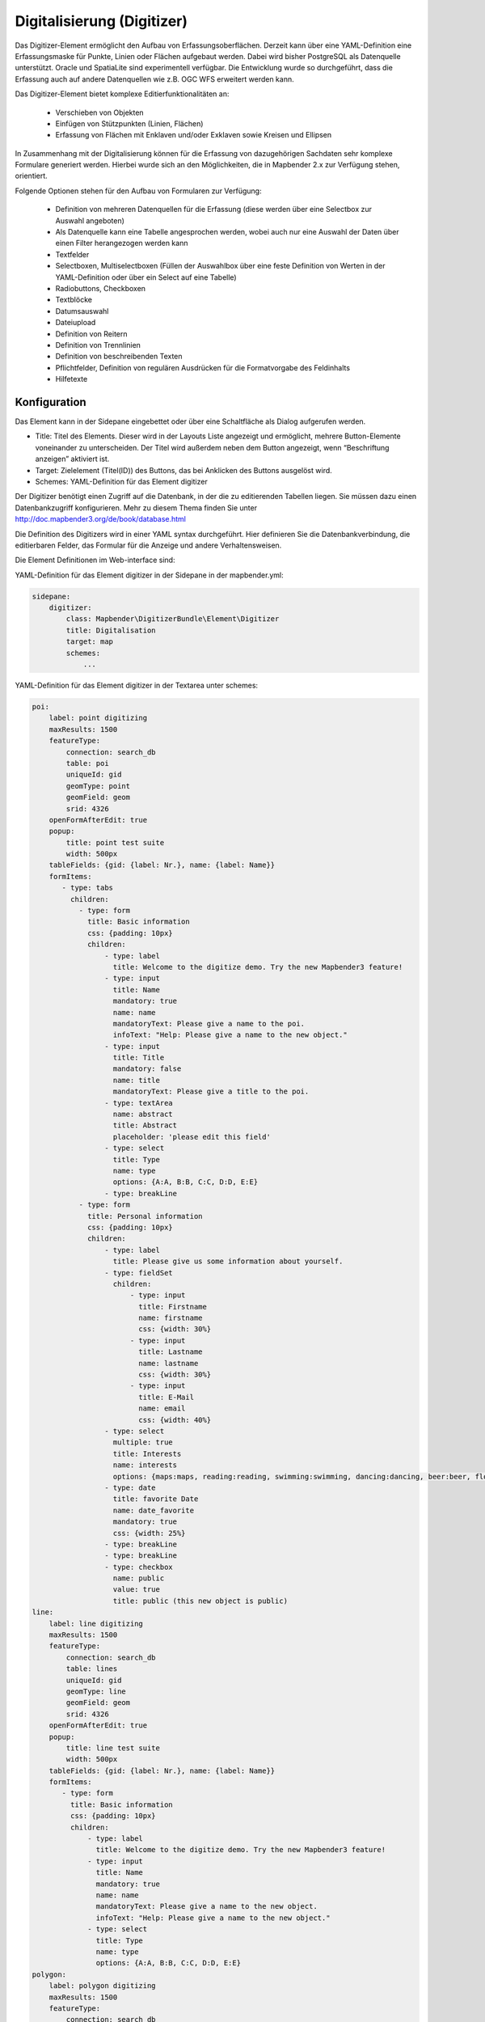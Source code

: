 .. _digitizer:

Digitalisierung (Digitizer) 
**********************************

Das Digitizer-Element ermöglicht den Aufbau von Erfassungsoberflächen. Derzeit kann über eine YAML-Definition eine Erfassungsmaske für Punkte, Linien oder Flächen aufgebaut werden. Dabei wird bisher PostgreSQL als Datenquelle unterstützt. Oracle und SpatiaLite sind experimentell verfügbar. Die Entwicklung wurde so durchgeführt, dass die Erfassung auch auf andere Datenquellen wie z.B. OGC WFS erweitert werden kann.

Das Digitizer-Element bietet komplexe Editier­funktionalitäten an:

  * Verschieben von Objekten
  * Einfügen von Stützpunkten (Linien, Flächen)
  * Erfassung von Flächen mit Enklaven und/oder Exklaven sowie Kreisen und Ellipsen

In Zusammenhang mit der Digitalisierung können für die Erfassung von dazugehörigen Sachdaten sehr komplexe Formulare generiert werden. Hierbei wurde sich an den Möglichkeiten, die in Mapbender 2.x zur Verfügung stehen, orientiert.

.. image:: ../../../../../figures/digitizer.png
     :scale: 80

Folgende Optionen stehen für den Aufbau von Formularen zur Verfügung:

  * Definition von mehreren Datenquellen für die Erfassung (diese werden über eine Selectbox zur Auswahl angeboten)
  * Als Datenquelle kann eine Tabelle angesprochen werden, wobei auch nur eine Auswahl der Daten über einen Filter herangezogen werden kann
  * Textfelder
  * Selectboxen, Multiselectboxen (Füllen der Auswahlbox über eine feste Definition von Werten in der YAML-Definition oder über ein Select auf eine Tabelle)
  * Radiobuttons, Checkboxen
  * Textblöcke
  * Datumsauswahl
  * Dateiupload
  * Definition von Reitern
  * Definition von Trennlinien
  * Definition von beschreibenden Texten
  * Pflichtfelder, Definition von regulären Ausdrücken für die Formatvorgabe des Feldinhalts
  * Hilfetexte


.. image:: ../../../../../figures/digitizer_with_tabs.png
     :scale: 80

Konfiguration
=============

.. image:: ../../../../../figures/digitizer_configuration.png
     :scale: 80

Das Element kann in der Sidepane eingebettet oder über eine Schaltfläche als Dialog aufgerufen werden.

* Title: Titel des Elements. Dieser wird in der Layouts Liste angezeigt und ermöglicht, mehrere Button-Elemente voneinander zu unterscheiden. Der Titel wird außerdem neben dem Button angezeigt, wenn “Beschriftung anzeigen” aktiviert ist.
* Target: Zielelement (Titel(ID)) des Buttons, das bei Anklicken des Buttons ausgelöst wird.
* Schemes: YAML-Definition für das Element digitizer

Der Digitizer benötigt einen Zugriff auf die Datenbank, in der die zu editierenden Tabellen liegen. Sie müssen dazu einen Datenbankzugriff konfigurieren. Mehr zu diesem Thema finden Sie unter http://doc.mapbender3.org/de/book/database.html

Die Definition des Digitizers wird in einer YAML syntax durchgeführt. Hier definieren Sie die Datenbankverbindung, die editierbaren Felder, das Formular für die Anzeige und andere Verhaltensweisen.

Die Element Definitionen im Web-interface sind:

YAML-Definition für das Element digitizer in der Sidepane in der mapbender.yml:

.. code-block:: yaml

                sidepane:
                    digitizer:
                        class: Mapbender\DigitizerBundle\Element\Digitizer
                        title: Digitalisation
                        target: map
                        schemes:
                            ...


YAML-Definition für das Element digitizer in der Textarea unter schemes:

.. code-block:: yaml

    poi:
        label: point digitizing
        maxResults: 1500
        featureType:
            connection: search_db
            table: poi
            uniqueId: gid
            geomType: point
            geomField: geom
            srid: 4326
        openFormAfterEdit: true
        popup:
            title: point test suite
            width: 500px
        tableFields: {gid: {label: Nr.}, name: {label: Name}}
        formItems:
           - type: tabs
             children:
               - type: form
                 title: Basic information
                 css: {padding: 10px}
                 children:
                     - type: label
                       title: Welcome to the digitize demo. Try the new Mapbender3 feature!
                     - type: input
                       title: Name
                       mandatory: true
                       name: name
                       mandatoryText: Please give a name to the poi.
                       infoText: "Help: Please give a name to the new object."
                     - type: input
                       title: Title
                       mandatory: false
                       name: title
                       mandatoryText: Please give a title to the poi.
                     - type: textArea
                       name: abstract
                       title: Abstract
                       placeholder: 'please edit this field'
                     - type: select
                       title: Type
                       name: type
                       options: {A:A, B:B, C:C, D:D, E:E}
                     - type: breakLine
               - type: form
                 title: Personal information
                 css: {padding: 10px}
                 children:
                     - type: label
                       title: Please give us some information about yourself.
                     - type: fieldSet
                       children:
                           - type: input
                             title: Firstname
                             name: firstname
                             css: {width: 30%}
                           - type: input
                             title: Lastname
                             name: lastname
                             css: {width: 30%}
                           - type: input
                             title: E-Mail
                             name: email
                             css: {width: 40%}
                     - type: select
                       multiple: true
                       title: Interests
                       name: interests
                       options: {maps:maps, reading:reading, swimming:swimming, dancing:dancing, beer:beer, flowers:flowers}
                     - type: date
                       title: favorite Date
                       name: date_favorite
                       mandatory: true
                       css: {width: 25%}
                     - type: breakLine
                     - type: breakLine
                     - type: checkbox
                       name: public
                       value: true
                       title: public (this new object is public)               
    line:
        label: line digitizing
        maxResults: 1500
        featureType:
            connection: search_db
            table: lines
            uniqueId: gid
            geomType: line
            geomField: geom
            srid: 4326
        openFormAfterEdit: true
        popup:
            title: line test suite
            width: 500px
        tableFields: {gid: {label: Nr.}, name: {label: Name}}
        formItems:
           - type: form
             title: Basic information
             css: {padding: 10px}
             children:
                 - type: label
                   title: Welcome to the digitize demo. Try the new Mapbender3 feature!
                 - type: input
                   title: Name
                   mandatory: true
                   name: name
                   mandatoryText: Please give a name to the new object.
                   infoText: "Help: Please give a name to the new object."
                 - type: select
                   title: Type
                   name: type
                   options: {A:A, B:B, C:C, D:D, E:E}
    polygon:
        label: polygon digitizing
        maxResults: 1500
        featureType:
            connection: search_db
            table: polygons
            uniqueId: gid
            geomType: polygon
            geomField: geom
            srid: 4326
        openFormAfterEdit: true
        allowDelete: false
        toolset:
            - type: drawPolygon
            - type: drawRectangle
            - type: drawDonut
            - type: removeSelected 
        popup:
            title: polygon test suite
            width: 500px
        tableFields: {gid: {label: Nr.}, name: {label: Name}}
        formItems:
           - type: form
             title: Basic information
             css: {padding: 10px}
             children:
                 - type: label
                   title: Welcome to the digitize demo. Try the new Mapbender3 feature!
                 - type: input
                   title: Name
                   mandatory: true
                   name: name
                   mandatoryText: Please give a name to the new object.
                   infoText: "Help: Please give a name to the new object."
                 - type: select
                   title: Type
                   name: type
                   options: {A:A, B:B, C:C, D:D, E:E}     


Definition Popup
----------------

.. code-block:: yaml

                                popup: 
                                    # Options description: 
                                    # http://api.jqueryui.com/dialog/
                                    title: POI                                     # define the title of the popup
                                    height: 400
                                    width: 500
                                    # modal: true
                                    # position: {at: "left+20px",  my: "left top-460px"}


Definition on Dateireitern (type tabs)
--------------------------------------

.. code-block:: yaml

        formItems:
           - type: tabs
             children:
               - type: form
                 title: Basic information
                 css: {padding: 10px}
                 children:
                     - type: label
                       title: Welcome to the digitize demo. Try the new Mapbender3 feature!
                       ...


Definition von Textfeldern (type input)
.......................................

.. code-block:: yaml

                                                 - type: input                    # element type definition
                                                   title: Title for the field      # labeling (optional)
                                                   mandatory: true                # mandatpory field (optional)
                                                   name: column_name              # reference to table column (optional)
                                                   cssClass: 'input-css'          # additional css definition (optional)
                                                   value: 'default Text'          # define a default value  (optional)
                                                   placeholder: 'please edit this field' # placeholder appears in the field as information (optional)



Definition von Auswahlboxen (selectbox oder multiselect (type select))
----------------------------------------------------------------------

.. code-block:: yaml

                                                 - type: select                     # element type definition
                                                   title: select some types         # labeling (optional)
                                                   name: my_type                    # reference to table column (optional)                    
                                                   multiple: false                  # define a multiselect, default is false
                                                   options:                         # definition of the options (key, value)
                                                       1: pub
                                                       2: bar
                                                       3: pool
                                                       4: garden
                                                       5: playground


.. code-block:: yaml

                                                 - type: select                       # element type definition
                                                   title: select some types           # labeling (optional)
                                                   name: my_type                      # reference to table column (optional)
                                                   multiple: true                     # define a multiselect, default is false
                                                   options: [1: pub, 2: bar, 3: pool] # definition of the options (key, value)


Füllen der Auswahlboxen über eine SQL Abfrage
---------------------------------------------

.. code-block:: yaml

                                                 - type: select                     # element type definition
                                                   title: select some types         # labeling (optional)
                                                   name: my_type                    # reference to table column
                                                   connection: connectionName       # Define a connection selectbox via SQL
                                                   sql: 'SELECT DISTINCT keyName, value FROM tableName' # get the options of the



Definition von Texten (type label)
----------------------------------

.. code-block:: yaml

                                                 - type: label                        # element type definition, will write a text
                                                   title: 'Please give information about the poi.' # define a text 

Definition of a textarea (type textarea)

.. code-block:: yaml

                                                 - type: textarea
                                                   title: Bestandsaufnahme Bemerkung

Definition of a breakline (type breakline)
------------------------------------------

.. code-block:: yaml

                                                 - type: breakline                     # element type definition, will draw a line 


Definition of a checkbox (type checkbox)
----------------------------------------

.. code-block:: yaml

                                                 - type:  checkbox 
                                                   title: Is this true?
                                                   name:  public
                                                   value: true


Definition von Pflichtfeldern
-----------------------------

.. code-block:: yaml

                                                   mandatory: true                    # true - field has to be set. Else you can't save the object. Regular expressions are possible too - see below.

                                                   mandatory: /^\w+$/gi               # You can define a regular expression to check the input for a field. You can check f.e. for email or numbers. Read more http://wiki.selfhtml.org/wiki/JavaScript/Objekte/RegExp
                                                   # Check if input is a number
                                                   mandatory: /^[0-9]+$/
                                                   mandatoryText: Bitte die Zahl Eingeben!


                                                   mandatorytitle: Please chose a type! # define a text that will be displayed if the field is not set.


Definition von Feldern für den Dateiupload
------------------------------------------

.. code-block:: yaml
  
                    - type: upload
                      title: upload an image
                      name: file1
                      path: digitizer           # base location is "web/uploads", like this the files are saved at web/uploads/digitizer, also absolute path is possible like /data/webgis/digitizer
                      format: %gid%-%name% (%name% is file1, %gid% - is ID fieldname)
                      url:  /digitizer/         # optional, if ALIAS is defined
                      allowedFormats: [jpg,png,gif,pdf]


Definition von Datumfeldern (Datepicker)
----------------------------------------


.. image:: ../../../../../figures/digitizer_datepicker.png
     :scale: 80

.. code-block:: yaml

                                                    type: datepicker               # on click in the textfield a datepicker will open
                                                    value: 2015-01-01              # define a start value for the datepicker (optional)
                                                    format: YYYY-MM-DD             # define a dateformat (optional), default is YYYY-MM-DD


Definition von Gruppierungen (type: fieldSet)
---------------------------------------------

.. code-block:: yaml

                     - type: fieldSet
                       children:
                           - type: input
                             title: Firstname
                             name: firstname
                             css: {width: 30%}
                           - type: input
                             title: Lastname
                             name: lastname
                             css: {width: 30%}
                           - type: input
                             title: E-Mail
                             name: email
                             css: {width: 40%}

Definition von Toolset Types
----------------------------
                             
Toolset types

  * drawPoint - Punkt erstellen
  * drawLine - Line erstellen
  * drawPolygon - Polygone erstellen
  * drawRectangle - Rechteck erstellen
  * drawCircle - Circle erstellen
  * drawEllipse - Ellipse erstellen
  * drawDonut - Donut erstellen oder die bestehende Geometrien editieren
  * modifyFeature - Geometrien einzelne Punkte verschieben
  * moveFeature - Geometrien verschieben
  * selectFeature - Geometrien de/selektieren
  * removeSelected - die selektierten löschen
  * removeAll - alle Löschen (aus dem Layer)

    
Definition of toolset types

.. code-block:: yaml

    polygon:
        label: polygon digitizing
        maxResults: 1500
        featureType:
            connection: search_db
            table: polygons
            uniqueId: gid
            geomType: polygon
            geomField: geom
            srid: 4326
        openFormAfterEdit: true
        allowDelete: false
        toolset:
            - type: drawPolygon
            - type: drawRectangle
            - type: drawDonut
            - type: removeSelected


Definition des aktuellen Kartenausschnitts
------------------------------------------

searchType:

* all
* currentExtent (default)

.. code-block:: yaml

    openFormAfterEdit: true
    searchType: currentExtent # currentExtent|all - default is currentExtent
    featureType:
        connection: search_db
        table: lines
        uniqueId: gid
        geomType: line
        geomField: geom
        srid: 4326
        fields: "*" 


Definition des Verhaltens des Popup
-----------------------------------

Bei true (default): nach dem Anlegen einer Geometrie wird sofort das Formular zur Sachdateneingabe geöffnet.

.. code-block:: yaml

    poi:
        label: point digitizing
        maxResults: 1500
        featureType:
            [...]
        openFormAfterEdit: true
        popup:
            [...]

        

        

Class, Widget & Style
===========================

* Class: Mapbender\\CoreBundle\\Element\\Digitizer
* Widget: mapbender.element.digitizer.js
* Style: mapbender.elements.css


HTTP Callbacks
==============



<action>
--------------------------------


JavaScript API
==============


<function>
----------


JavaScript Signals
==================

<signal>
--------


